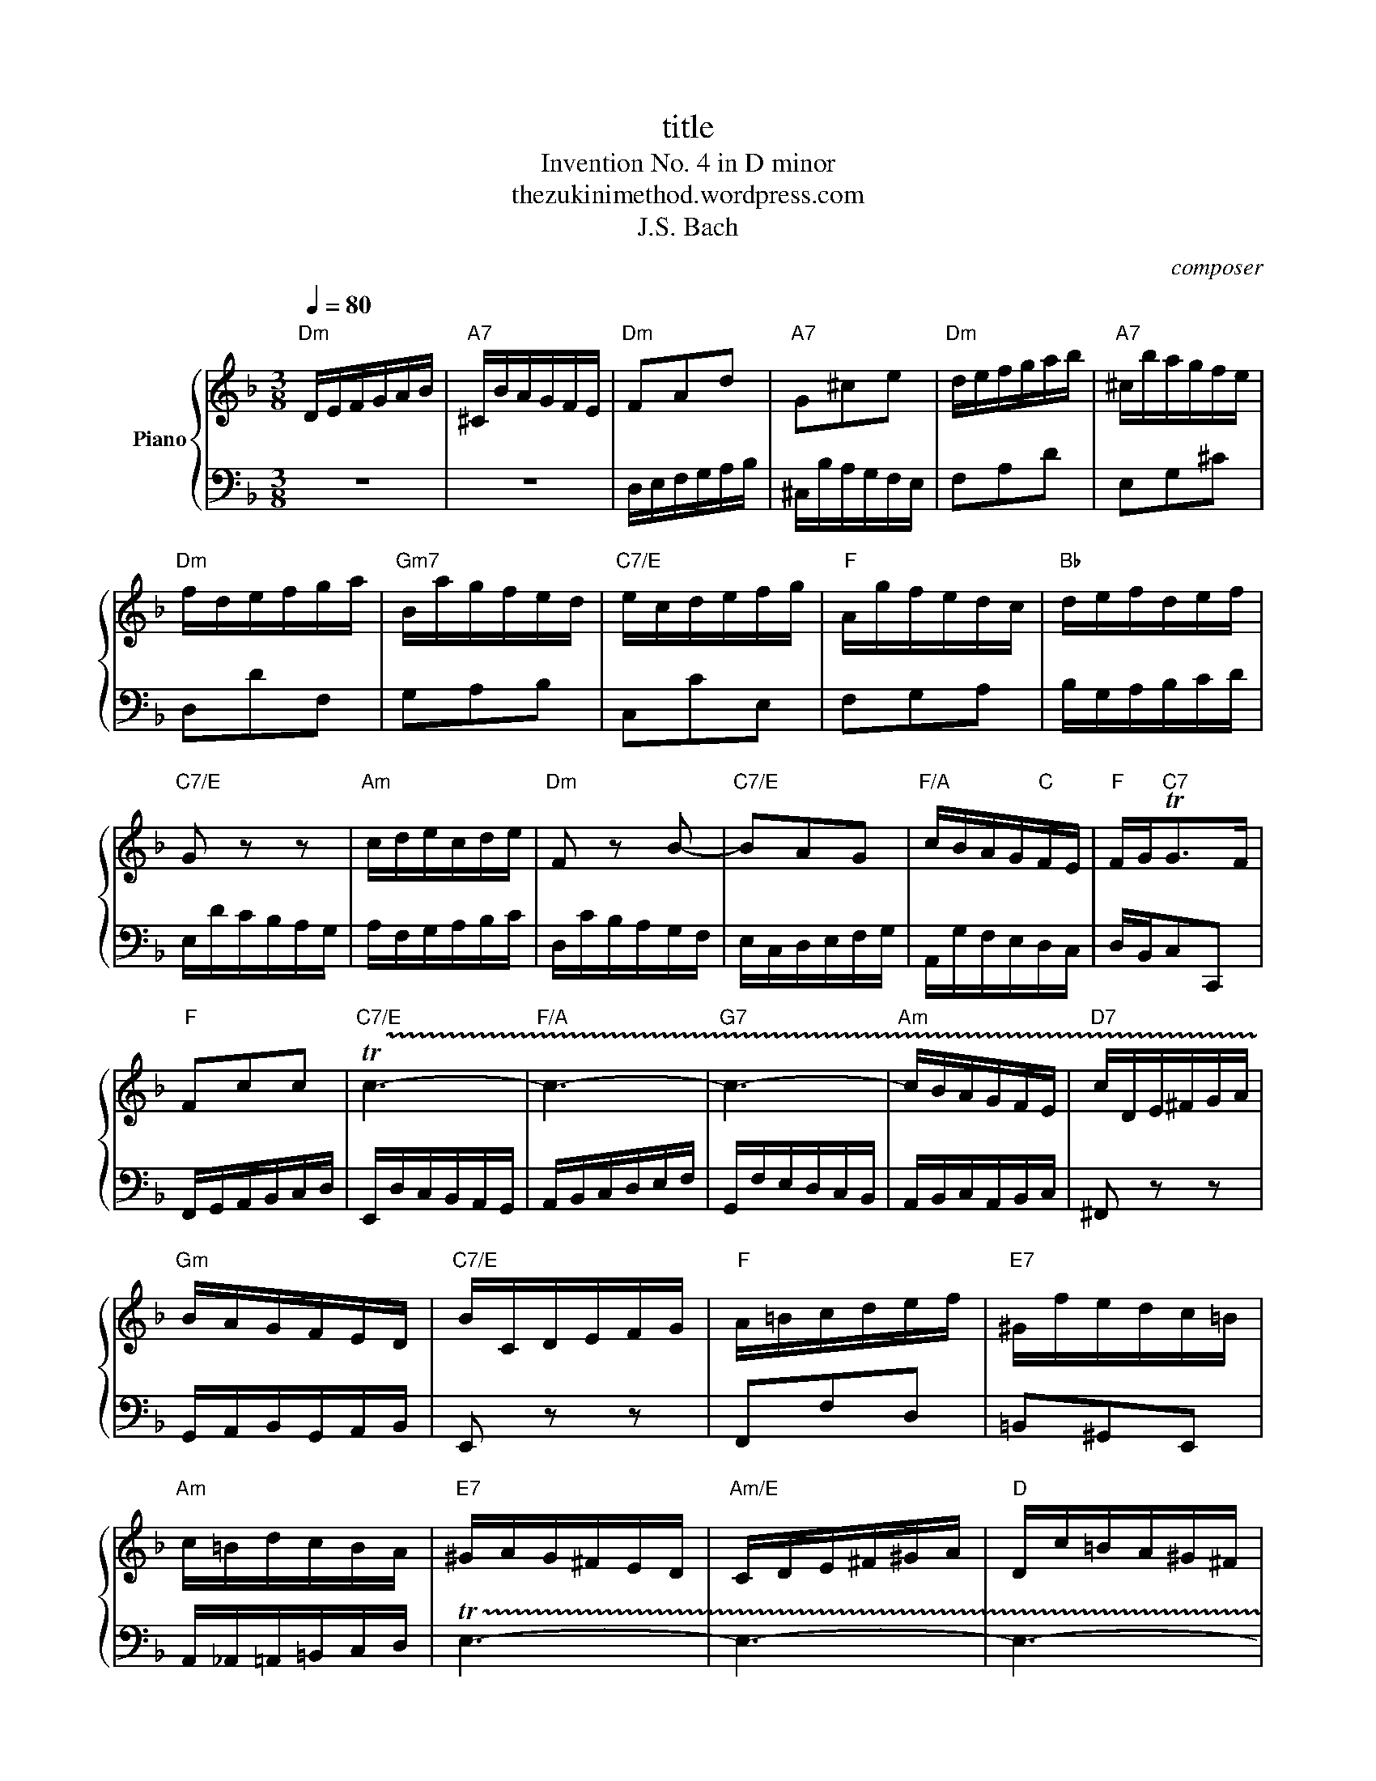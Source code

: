 X:1
T:title
T:Invention No. 4 in D minor
T:thezukinimethod.wordpress.com
T:J.S. Bach
C:composer
Z:lyricist
%%score { 1 | 2 }
L:1/8
Q:1/4=80
M:3/8
K:F
V:1 treble nm="Piano"
V:2 bass 
V:1
"Dm" D/E/F/G/A/B/ |"A7" ^C/B/A/G/F/E/ |"Dm" FAd |"A7" G^ce |"Dm" d/e/f/g/a/b/ |"A7" ^c/b/a/g/f/e/ | %6
"Dm" f/d/e/f/g/a/ |"Gm7" B/a/g/f/e/d/ |"C7/E" e/c/d/e/f/g/ |"F" A/g/f/e/d/c/ |"Bb" d/e/f/d/e/f/ | %11
"C7/E" G z z |"Am" c/d/e/c/d/e/ |"Dm" F z B- |"C7/E" BAG |"F/A" c/B/A/G/"C"F/E/ |"F" F/G<"C7"TGF/ | %17
"F" Fcc |"C7/E" !trill(!Tc3- |"F/A" c3- |"G7" c3- |"Am" c/B/A/G/F/E/ |"D7" c/D/E/^F/G/A/ | %23
"Gm" B/A/G/F/E/D/ |"C7/E" B/C/D/E/F/G/ |"F" A/=B/c/d/e/f/ |"E7" ^G/f/e/d/c/=B/ | %27
"Am" c/=B/d/c/B/A/ |"E7" ^G/A/G/^F/E/D/ |"Am/E" C/D/E/^F/^G/A/ |"D" D/c/=B/A/^G/^F/ | %31
"E7" E/^F/^G/A/=B/c/ |"F#dim/E" ^F/e/d/c/=B/A/ |"E7" ^G/A/=B/c/d/e/ |"C__" A/f/e/d/c/=B/ | %35
"C__" a/^g/^f/e/a- | a/d<=BA/ |"Am" A>AB/c/ |"D7" D^FA |"Gm" B/G/A/B/c/d/ |"C7" E/d/c/B/A/G/ | %41
"F" Af/e/f |"A7" Ge z |"Dm/F" d/e/f/g/a/b/ |"A7/E" ^c/b/a/g/f/e/ |"Gm" fdG- |"A7" G/d/^c/e/A/c/ | %47
 d2 d- | dB/A/G/F/ |"Gdim" B/^C/D/E/F/G/ |"Dm" A/d/"A7"FE/D/ | D3 |] %52
V:2
 z3 | z3 | D,/E,/F,/G,/A,/B,/ | ^C,/B,/A,/G,/F,/E,/ | F,A,D | E,G,^C | D,DF, | G,A,B, | C,CE, | %9
 F,G,A, | B,/G,/A,/B,/C/D/ | E,/D/C/B,/A,/G,/ | A,/F,/G,/A,/B,/C/ | D,/C/B,/A,/G,/F,/ | %14
 E,/C,/D,/E,/F,/G,/ | A,,/G,/F,/E,/D,/C,/ | D,/B,,/C,C,, | F,,/G,,/A,,/B,,/C,/D,/ | %18
 E,,/D,/C,/B,,/A,,/G,,/ | A,,/B,,/C,/D,/E,/F,/ | G,,/F,/E,/D,/C,/B,,/ | A,,/B,,/C,/A,,/B,,/C,/ | %22
 ^F,, z z | G,,/A,,/B,,/G,,/A,,/B,,/ | E,, z z | F,,F,D, | =B,,^G,,E,, | %27
 A,,/_A,,/=A,,/=B,,/C,/D,/ | !trill(!TE,3- | E,3- | E,3- | E,3- | E,3- | E,ED | C=B,A, | DEF | %36
 DEE, | A,/A,,/B,,/C,/D,/_E,/ | ^F,,/_E,/D,/C,/B,,/A,,/ | G,,>G,,A,,/B,,/ | C,,G,,C, | %41
 F,/G,/A,/=B,/^C/D/ | E,/D/^C/=B,/A,/G,/ | F,A,D | E,G,^C | D,/E,/F,/G,/A,/B,/ | %46
 ^C,/B,/A,/G,/F,/E,/ | F,/G,/A,A,, | B,,>C,B,,/A,,/ | G,,/B,/A,/G,/F,/E,/ | F,/G,/A,A,, | D,,3 |] %52

